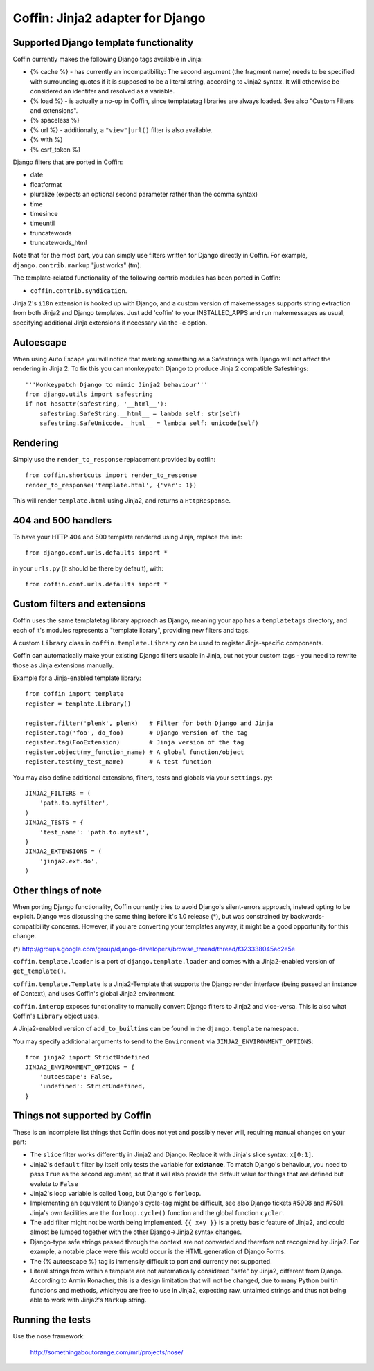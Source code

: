Coffin: Jinja2 adapter for Django
---------------------------------


Supported Django template functionality
=======================================

Coffin currently makes the following Django tags available in Jinja:

- {% cache %} - has currently an incompatibility: The second argument
  (the fragment name) needs to be specified with surrounding quotes
  if it is supposed to be a literal string, according to Jinja2 syntax.
  It will otherwise be considered an identifer and resolved as a
  variable.

- {% load %} - is actually a no-op in Coffin, since templatetag
  libraries are always loaded. See also "Custom Filters and extensions".

- {% spaceless %}

- {% url %} - additionally, a ``"view"|url()`` filter is also
  available.

- {% with %}

- {% csrf_token %}

Django filters that are ported in Coffin:

- date
- floatformat
- pluralize (expects an optional second parameter rather than the
  comma syntax)
- time
- timesince
- timeuntil
- truncatewords
- truncatewords_html

Note that for the most part, you can simply use filters written for Django
directly in Coffin. For example, ``django.contrib.markup`` "just works" (tm).

The template-related functionality of the following contrib modules has
been ported in Coffin:

- ``coffin.contrib.syndication``.

Jinja 2's ``i18n`` extension is hooked up with Django, and a custom version
of makemessages supports string extraction from both Jinja2 and Django
templates. Just add 'coffin' to your INSTALLED_APPS and run makemessages as
usual, specifying additional Jinja extensions if necessary via the -e option.

Autoescape
==========

When using Auto Escape you will notice that marking something as a
Safestrings with Django will not affect the rendering in Jinja 2. To fix this
you can monkeypatch Django to produce Jinja 2 compatible Safestrings::

    '''Monkeypatch Django to mimic Jinja2 behaviour'''
    from django.utils import safestring
    if not hasattr(safestring, '__html__'):
        safestring.SafeString.__html__ = lambda self: str(self)
        safestring.SafeUnicode.__html__ = lambda self: unicode(self)

Rendering
=========

Simply use the ``render_to_response`` replacement provided by coffin::

    from coffin.shortcuts import render_to_response
    render_to_response('template.html', {'var': 1})

This will render ``template.html`` using Jinja2, and returns a
``HttpResponse``.


404 and 500 handlers
====================

To have your HTTP 404 and 500 template rendered using Jinja, replace the
line::

    from django.conf.urls.defaults import *

in your ``urls.py`` (it should be there by default), with::

    from coffin.conf.urls.defaults import *


Custom filters and extensions
=============================

Coffin uses the same templatetag library approach as Django, meaning
your app has a ``templatetags`` directory, and each of it's modules
represents a "template library", providing new filters and tags.

A custom ``Library`` class in ``coffin.template.Library`` can be used
to register Jinja-specific components.

Coffin can automatically make your existing Django filters usable in
Jinja, but not your custom tags - you need to rewrite those as Jinja
extensions manually.

Example for a Jinja-enabled template library::

    from coffin import template
    register = template.Library()

    register.filter('plenk', plenk)   # Filter for both Django and Jinja
    register.tag('foo', do_foo)       # Django version of the tag
    register.tag(FooExtension)        # Jinja version of the tag
    register.object(my_function_name) # A global function/object
    register.test(my_test_name)       # A test function

You may also define additional extensions, filters, tests and globals via your ``settings.py``::

    JINJA2_FILTERS = (
        'path.to.myfilter',
    )
    JINJA2_TESTS = {
        'test_name': 'path.to.mytest',
    }
    JINJA2_EXTENSIONS = (
        'jinja2.ext.do',
    )


Other things of note
====================

When porting Django functionality, Coffin currently tries to avoid
Django's silent-errors approach, instead opting to be explicit. Django was
discussing the same thing before it's 1.0 release (*), but was constrained
by backwards-compatibility  concerns. However, if you are converting your
templates anyway, it might be a good opportunity for this change.

(*) http://groups.google.com/group/django-developers/browse_thread/thread/f323338045ac2e5e

``coffin.template.loader`` is a port of ``django.template.loader`` and
comes with a Jinja2-enabled version of ``get_template()``.

``coffin.template.Template`` is a Jinja2-Template that supports the
Django render interface (being passed an instance of Context), and uses
Coffin's global Jinja2 environment.

``coffin.interop`` exposes functionality to manually convert Django
filters to Jinja2 and vice-versa. This is also what Coffin's ``Library``
object uses.

A Jinja2-enabled version of ``add_to_builtins`` can be found in the
``django.template`` namespace.

You may specify additional arguments to send to the ``Environment`` via ``JINJA2_ENVIRONMENT_OPTIONS``::

    from jinja2 import StrictUndefined
    JINJA2_ENVIRONMENT_OPTIONS = {
        'autoescape': False,
        'undefined': StrictUndefined,
    }

Things not supported by Coffin
==============================

These is an incomplete list things that Coffin does not yet and possibly
never will, requiring manual changes on your part:

- The ``slice`` filter works differently in Jinja2 and Django.
  Replace it with Jinja's slice syntax: ``x[0:1]``.

- Jinja2's ``default`` filter by itself only tests the variable for
  **existance**. To match Django's behaviour, you need to pass ``True``
  as the second argument, so that it will also provide the default
  value for things that are defined but evalute to ``False``

- Jinja2's loop variable is called ``loop``, but Django's ``forloop``.

- Implementing an equivalent to Django's cycle-tag might be difficult,
  see also Django tickets #5908 and #7501. Jinja's own facilities
  are the ``forloop.cycle()`` function and the global function
  ``cycler``.

- The ``add`` filter might not be worth being implemented. ``{{ x+y }}``
  is a pretty basic feature of Jinja2, and could almost be lumped
  together with the other Django->Jinja2 syntax changes.

- Django-type safe strings passed through the context are not converted
  and therefore not recognized by Jinja2. For example, a notable place
  were this would occur is the HTML generation of Django Forms.

- The {% autoescape %} tag is immensily difficult to port and currently
  not supported.

- Literal strings from within a template are not automatically
  considered  "safe" by Jinja2, different from Django. According to
  Armin Ronacher, this is a design limitation that will not be changed,
  due to many Python builtin functions and methods, whichyou are free
  to use in Jinja2, expecting raw, untainted strings and thus not being
  able to work with Jinja2's ``Markup`` string.


Running the tests
====================

Use the nose framework:

    http://somethingaboutorange.com/mrl/projects/nose/

